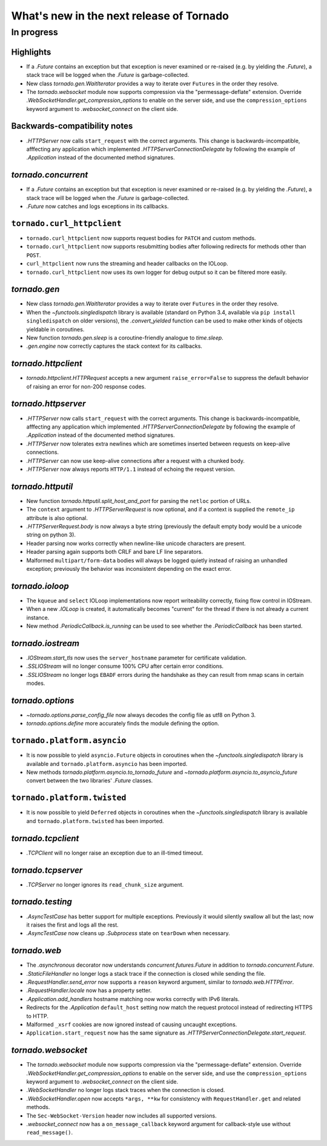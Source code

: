 What's new in the next release of Tornado
=========================================

In progress
-----------

Highlights
~~~~~~~~~~

* If a `.Future` contains an exception but that exception is never
  examined or re-raised (e.g. by yielding the `.Future`), a stack
  trace will be logged when the `.Future` is garbage-collected.
* New class `tornado.gen.WaitIterator` provides a way to iterate
  over ``Futures`` in the order they resolve.
* The `tornado.websocket` module now supports compression via the
  "permessage-deflate" extension.  Override
  `.WebSocketHandler.get_compression_options` to enable on the server
  side, and use the ``compression_options`` keyword argument to
  `.websocket_connect` on the client side.

Backwards-compatibility notes
~~~~~~~~~~~~~~~~~~~~~~~~~~~~~

* `.HTTPServer` now calls ``start_request`` with the correct
  arguments.  This change is backwards-incompatible, afffecting any
  application which implemented `.HTTPServerConnectionDelegate` by
  following the example of `.Application` instead of the documented
  method signatures.

`tornado.concurrent`
~~~~~~~~~~~~~~~~~~~~

* If a `.Future` contains an exception but that exception is never
  examined or re-raised (e.g. by yielding the `.Future`), a stack
  trace will be logged when the `.Future` is garbage-collected.
* `.Future` now catches and logs exceptions in its callbacks.

``tornado.curl_httpclient``
~~~~~~~~~~~~~~~~~~~~~~~~~~~

* ``tornado.curl_httpclient`` now supports request bodies for ``PATCH``
  and custom methods.
* ``tornado.curl_httpclient`` now supports resubmitting bodies after
  following redirects for methods other than ``POST``.
* ``curl_httpclient`` now runs the streaming and header callbacks on
  the IOLoop.
* ``tornado.curl_httpclient`` now uses its own logger for debug output
  so it can be filtered more easily.

`tornado.gen`
~~~~~~~~~~~~~

* New class `tornado.gen.WaitIterator` provides a way to iterate
  over ``Futures`` in the order they resolve.
* When the `~functools.singledispatch` library is available (standard on
  Python 3.4, available via ``pip install singledispatch`` on older versions),
  the `.convert_yielded` function can be used to make other kinds of objects
  yieldable in coroutines.
* New function `tornado.gen.sleep` is a coroutine-friendly
  analogue to `time.sleep`.
* `.gen.engine` now correctly captures the stack context for its callbacks.

`tornado.httpclient`
~~~~~~~~~~~~~~~~~~~~

* `tornado.httpclient.HTTPRequest` accepts a new argument
  ``raise_error=False`` to suppress the default behavior of raising an
  error for non-200 response codes.

`tornado.httpserver`
~~~~~~~~~~~~~~~~~~~~

* `.HTTPServer` now calls ``start_request`` with the correct
  arguments.  This change is backwards-incompatible, afffecting any
  application which implemented `.HTTPServerConnectionDelegate` by
  following the example of `.Application` instead of the documented
  method signatures.
* `.HTTPServer` now tolerates extra newlines which are sometimes inserted
  between requests on keep-alive connections.
* `.HTTPServer` can now use keep-alive connections after a request
  with a chunked body.
* `.HTTPServer` now always reports ``HTTP/1.1`` instead of echoing
  the request version.

`tornado.httputil`
~~~~~~~~~~~~~~~~~~

* New function `tornado.httputil.split_host_and_port` for parsing
  the ``netloc`` portion of URLs.
* The ``context`` argument to `.HTTPServerRequest` is now optional,
  and if a context is supplied the ``remote_ip`` attribute is also optional.
* `.HTTPServerRequest.body` is now always a byte string (previously the default
  empty body would be a unicode string on python 3).
* Header parsing now works correctly when newline-like unicode characters
  are present.
* Header parsing again supports both CRLF and bare LF line separators.
* Malformed ``multipart/form-data`` bodies will always be logged
  quietly instead of raising an unhandled exception; previously
  the behavior was inconsistent depending on the exact error.

`tornado.ioloop`
~~~~~~~~~~~~~~~~

* The ``kqueue`` and ``select`` IOLoop implementations now report
  writeability correctly, fixing flow control in IOStream.
* When a new `.IOLoop` is created, it automatically becomes "current"
  for the thread if there is not already a current instance.
* New method `.PeriodicCallback.is_running` can be used to see
  whether the `.PeriodicCallback` has been started.

`tornado.iostream`
~~~~~~~~~~~~~~~~~~

* `.IOStream.start_tls` now uses the ``server_hostname`` parameter
  for certificate validation.
* `.SSLIOStream` will no longer consume 100% CPU after certain error conditions.
* `.SSLIOStream` no longer logs ``EBADF`` errors during the handshake as they
  can result from nmap scans in certain modes.

`tornado.options`
~~~~~~~~~~~~~~~~~

* `~tornado.options.parse_config_file` now always decodes the config
  file as utf8 on Python 3.
* `tornado.options.define` more accurately finds the module defining the
  option.

``tornado.platform.asyncio``
~~~~~~~~~~~~~~~~~~~~~~~~~~~~

* It is now possible to yield ``asyncio.Future`` objects in coroutines
  when the `~functools.singledispatch` library is available and
  ``tornado.platform.asyncio`` has been imported.
* New methods `tornado.platform.asyncio.to_tornado_future` and
  `~tornado.platform.asyncio.to_asyncio_future` convert between
  the two libraries' `.Future` classes.

``tornado.platform.twisted``
~~~~~~~~~~~~~~~~~~~~~~~~~~~~

* It is now possible to yield ``Deferred`` objects in coroutines
  when the `~functools.singledispatch` library is available and
  ``tornado.platform.twisted`` has been imported.

`tornado.tcpclient`
~~~~~~~~~~~~~~~~~~~

* `.TCPClient` will no longer raise an exception due to an ill-timed
  timeout.

`tornado.tcpserver`
~~~~~~~~~~~~~~~~~~~

* `.TCPServer` no longer ignores its ``read_chunk_size`` argument.

`tornado.testing`
~~~~~~~~~~~~~~~~~

* `.AsyncTestCase` has better support for multiple exceptions. Previously
  it would silently swallow all but the last; now it raises the first
  and logs all the rest.
* `.AsyncTestCase` now cleans up `.Subprocess` state on ``tearDown`` when
  necessary.

`tornado.web`
~~~~~~~~~~~~~

* The `.asynchronous` decorator now understands `concurrent.futures.Future`
  in addition to `tornado.concurrent.Future`.
* `.StaticFileHandler` no longer logs a stack trace if the connection is
  closed while sending the file.
* `.RequestHandler.send_error` now supports a ``reason`` keyword
  argument, similar to `tornado.web.HTTPError`.
* `.RequestHandler.locale` now has a property setter.
* `.Application.add_handlers` hostname matching now works correctly with
  IPv6 literals.
* Redirects for the `.Application` ``default_host`` setting now match
  the request protocol instead of redirecting HTTPS to HTTP.
* Malformed ``_xsrf`` cookies are now ignored instead of causing
  uncaught exceptions.
* ``Application.start_request`` now has the same signature as
  `.HTTPServerConnectionDelegate.start_request`.

`tornado.websocket`
~~~~~~~~~~~~~~~~~~~

* The `tornado.websocket` module now supports compression via the
  "permessage-deflate" extension.  Override
  `.WebSocketHandler.get_compression_options` to enable on the server
  side, and use the ``compression_options`` keyword argument to
  `.websocket_connect` on the client side.
* `.WebSocketHandler` no longer logs stack traces when the connection
  is closed.
* `.WebSocketHandler.open` now accepts ``*args, **kw`` for consistency
  with ``RequestHandler.get`` and related methods.
* The ``Sec-WebSocket-Version`` header now includes all supported versions.
* `.websocket_connect` now has a ``on_message_callback`` keyword argument
  for callback-style use without ``read_message()``.
